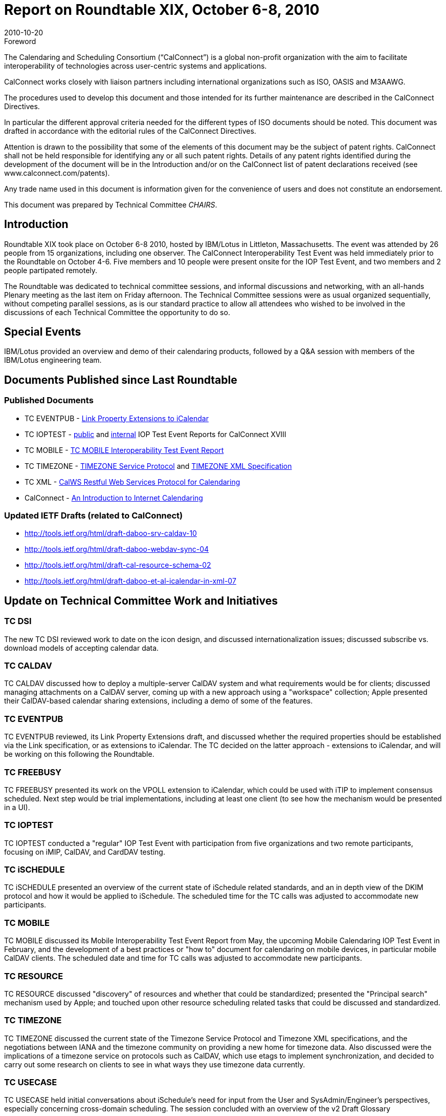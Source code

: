 = Report on Roundtable XIX, October 6-8, 2010
:docnumber: 1013
:copyright-year: 2010
:language: en
:doctype: administrative
:edition: 1
:status: published
:revdate: 2010-10-20
:published-date: 2010-10-20
:technical-committee: CHAIRS
:mn-document-class: cc
:mn-output-extensions: xml,html,pdf,rxl
:local-cache-only:
:data-uri-image:

.Foreword
The Calendaring and Scheduling Consortium ("`CalConnect`") is a global non-profit
organization with the aim to facilitate interoperability of technologies across
user-centric systems and applications.

CalConnect works closely with liaison partners including international
organizations such as ISO, OASIS and M3AAWG.

The procedures used to develop this document and those intended for its further
maintenance are described in the CalConnect Directives.

In particular the different approval criteria needed for the different types of
ISO documents should be noted. This document was drafted in accordance with the
editorial rules of the CalConnect Directives.

Attention is drawn to the possibility that some of the elements of this
document may be the subject of patent rights. CalConnect shall not be held responsible
for identifying any or all such patent rights. Details of any patent rights
identified during the development of the document will be in the Introduction
and/or on the CalConnect list of patent declarations received (see
www.calconnect.com/patents).

Any trade name used in this document is information given for the convenience
of users and does not constitute an endorsement.

This document was prepared by Technical Committee _{technical-committee}_.

== Introduction

Roundtable XIX took place on October 6-8 2010, hosted by IBM/Lotus in Littleton,
Massachusetts. The event was attended by 26 people from 15 organizations, including one
observer. The CalConnect Interoperability Test Event was held immediately prior to the
Roundtable on October 4-6. Five members and 10 people were present onsite for the IOP Test
Event, and two members and 2 people partipated remotely.

The Roundtable was dedicated to technical committee sessions, and informal discussions and
networking, with an all-hands Plenary meeting as the last item on Friday afternoon. The Technical
Committee sessions were as usual organized sequentially, without competing parallel sessions, as
is our standard practice to allow all attendees who wished to be involved in the discussions of each
Technical Committee the opportunity to do so.

== Special Events

IBM/Lotus provided an overview and demo of their calendaring products, followed by a Q&A
session with members of the IBM/Lotus engineering team.

== Documents Published since Last Roundtable

=== Published Documents

* TC EVENTPUB - https://www.calconnect.org/CD1006%20LINK%20Property.shtml[Link Property Extensions to iCalendar]
* TC IOPTEST - https://www.calconnect.org/pubdocs/CD1009%20May%202010%20CalConnect%20Interoperability%20Test%20Event%20Report.pdf[public] and https://www.calconnect.org/membersonly/internaldocs/I1003%20May%202010%20CalConnect%20Interoperability%20Test%20Event%20Internal%20Report.pdf[internal] IOP Test Event Reports for CalConnect XVIII
* TC MOBILE - https://www.calconnect.org/pubdocs/CD1010%20TC%20MOBILE%20Interoperability%20Test%20Event%20Report.pdf[TC MOBILE Interoperability Test Event Report]
* TC TIMEZONE - https://www.calconnect.org/CD1007%20Timezone%20Service.shtml[TIMEZONE Service Protocol] and https://www.calconnect.org/CD1008%20Timezone%20XML.shtml[TIMEZONE XML Specification]
* TC XML - https://www.calconnect.org/CD1012_Intro_Calendaring.shtml[CalWS Restful Web Services Protocol for Calendaring]
* CalConnect - https://www.calconnect.org/CD1012_Intro_Calendaring.shtml[An Introduction to Internet Calendaring]

=== Updated IETF Drafts (related to CalConnect)

* http://tools.ietf.org/html/draft-daboo-srv-caldav-10
* http://tools.ietf.org/html/draft-daboo-webdav-sync-04
* http://tools.ietf.org/html/draft-cal-resource-schema-02
* http://tools.ietf.org/html/draft-daboo-et-al-icalendar-in-xml-07

== Update on Technical Committee Work and Initiatives

=== TC DSI

The new TC DSI reviewed work to date on the icon design, and discussed
internationalization issues; discussed subscribe vs. download models of accepting calendar data.

=== TC CALDAV

TC CALDAV discussed how to deploy a multiple-server CalDAV system and what
requirements would be for clients; discussed managing attachments on a CalDAV server, coming
up with a new approach using a "workspace" collection; Apple presented their CalDAV-based
calendar sharing extensions, including a demo of some of the features.

=== TC EVENTPUB

TC EVENTPUB reviewed, its Link Property Extensions draft, and discussed
whether the required properties should be established via the Link specification, or as extensions
to iCalendar. The TC decided on the latter approach - extensions to iCalendar, and will be working
on this following the Roundtable.

=== TC FREEBUSY

TC FREEBUSY presented its work on the VPOLL extension to iCalendar,
which could be used with iTIP to implement consensus scheduled. Next step would be trial
implementations, including at least one client (to see how the mechanism would be presented in a
UI).

=== TC IOPTEST

TC IOPTEST conducted a "regular" IOP Test Event with participation from five
organizations and two remote participants, focusing on iMIP, CalDAV, and CardDAV testing.

=== TC iSCHEDULE

TC iSCHEDULE presented an overview of the current state of iSchedule
related standards, and an in depth view of the DKIM protocol and how it would be applied to
iSchedule. The scheduled time for the TC calls was adjusted to accommodate new participants.

=== TC MOBILE

TC MOBILE discussed its Mobile Interoperability Test Event Report from May,
the upcoming Mobile Calendaring IOP Test Event in February, and the development of a best
practices or "how to" document for calendaring on mobile devices, in particular mobile CalDAV
clients. The scheduled date and time for TC calls was adjusted to accommodate new participants.

=== TC RESOURCE

TC RESOURCE discussed "discovery" of resources and whether that could be
standardized; presented the "Principal search" mechanism used by Apple; and touched upon other
resource scheduling related tasks that could be discussed and standardized.

=== TC TIMEZONE

TC TIMEZONE discussed the current state of the Timezone Service Protocol
and Timezone XML specifications, and the negotiations between IANA and the timezone
community on providing a new home for timezone data. Also discussed were the implications of a
timezone service on protocols such as CalDAV, which use etags to implement synchronization,
and decided to carry out some research on clients to see in what ways they use timezone data
currently.

=== TC USECASE

TC USECASE held initial conversations about iSchedule's need for input from
the User and SysAdmin/Engineer's perspectives, especially concerning cross-domain scheduling.
The session concluded with an overview of the v2 Draft Glossary

=== TC XML

TC XML discussed he progress of iCalendar in XML through the IETF. The bulk of
the presentation was on the status of the recently released Cal-WS specification and the related
OASIS WS-Calendar specification. We also talked about the next steps for Cal-WS. Briefly noted
were questions of how we deal with the need for a new calendar query language, and a
standardized JSON representation.

=== Digital Calendaring Outreach

The CalEco Task Force presented a proposal for a CalEco
website implementation, which was discussed later by the Steering Committee. Some alternatives
were proposed to the Task Force.

== CalConnect Interoperability Test Event

Participants in the "regular" IOP test event included Apple, IBM, Kerio Technologies, Oracle
Corporation, and Rensselaer Polytechnic Institute (Bedework). Andrew McMillan (DaviCal) and
emClient (Icewarp) participated remotely. Results from the events will be posted at Past IOP
Reports as soon as they are collated and prepared.

== Future Events

* CalConnect XX: February 7-11, 2011, University of California, Berkeley, Berkeley, CA
* CalConnect XXI: May 23-27, 2011, NASA Ames, Mountain View, CA
* CalConnect XXII: October 3-7, 2011, Kerio Technologies, Plzen, Czech Republic

The format of the CalConnect week is:

* Monday morning through Wednesday noon, C.I.T.E. (CalConnect Interoperability Test Event)
* Wednesday noon through Friday afternoon, Roundtable (presentations, TC sessions, BOFs,
networking, Plenary).
